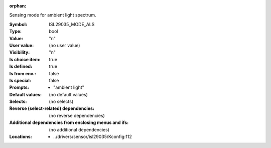 :orphan:

.. title:: ISL29035_MODE_ALS

.. option:: CONFIG_ISL29035_MODE_ALS:
.. _CONFIG_ISL29035_MODE_ALS:

Sensing mode for ambient light spectrum.



:Symbol:           ISL29035_MODE_ALS
:Type:             bool
:Value:            "n"
:User value:       (no user value)
:Visibility:       "n"
:Is choice item:   true
:Is defined:       true
:Is from env.:     false
:Is special:       false
:Prompts:

 *  "ambient light"
:Default values:
 (no default values)
:Selects:
 (no selects)
:Reverse (select-related) dependencies:
 (no reverse dependencies)
:Additional dependencies from enclosing menus and ifs:
 (no additional dependencies)
:Locations:
 * ../drivers/sensor/isl29035/Kconfig:112